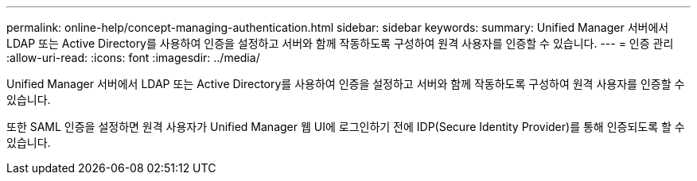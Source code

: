---
permalink: online-help/concept-managing-authentication.html 
sidebar: sidebar 
keywords:  
summary: Unified Manager 서버에서 LDAP 또는 Active Directory를 사용하여 인증을 설정하고 서버와 함께 작동하도록 구성하여 원격 사용자를 인증할 수 있습니다. 
---
= 인증 관리
:allow-uri-read: 
:icons: font
:imagesdir: ../media/


[role="lead"]
Unified Manager 서버에서 LDAP 또는 Active Directory를 사용하여 인증을 설정하고 서버와 함께 작동하도록 구성하여 원격 사용자를 인증할 수 있습니다.

또한 SAML 인증을 설정하면 원격 사용자가 Unified Manager 웹 UI에 로그인하기 전에 IDP(Secure Identity Provider)를 통해 인증되도록 할 수 있습니다.
